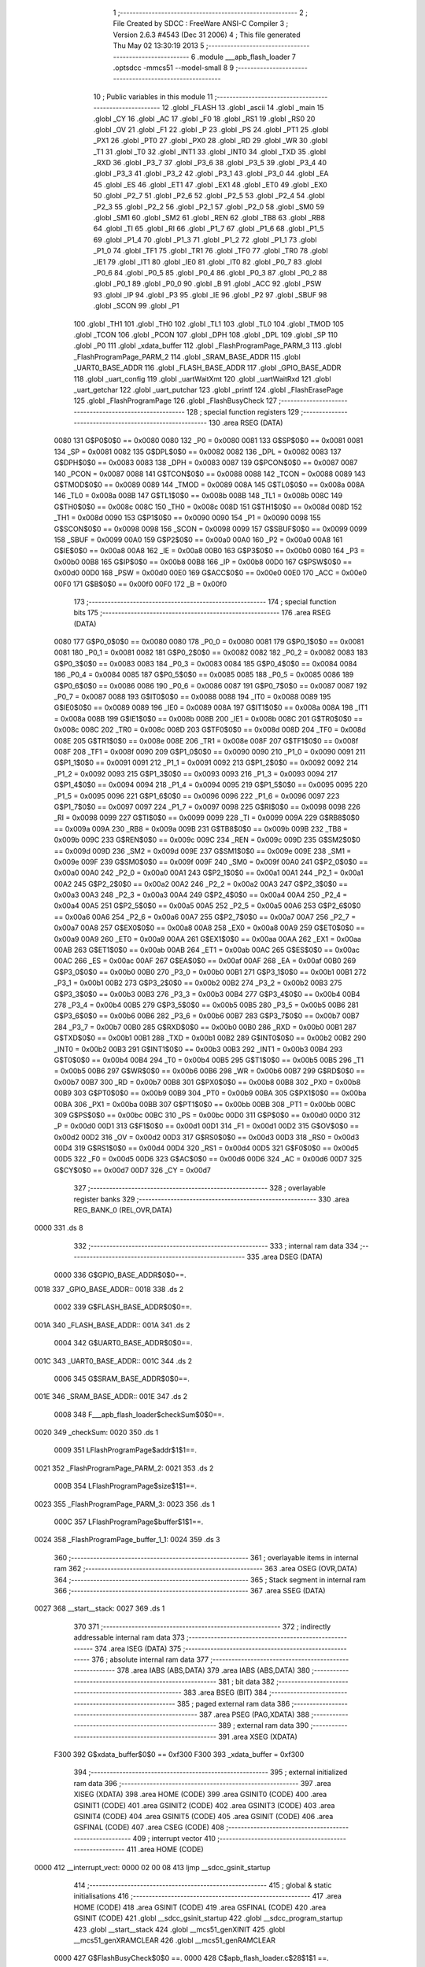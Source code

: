                               1 ;--------------------------------------------------------
                              2 ; File Created by SDCC : FreeWare ANSI-C Compiler
                              3 ; Version 2.6.3 #4543 (Dec 31 2006)
                              4 ; This file generated Thu May 02 13:30:19 2013
                              5 ;--------------------------------------------------------
                              6 	.module ___apb_flash_loader
                              7 	.optsdcc -mmcs51 --model-small
                              8 	
                              9 ;--------------------------------------------------------
                             10 ; Public variables in this module
                             11 ;--------------------------------------------------------
                             12 	.globl _FLASH
                             13 	.globl _ascii
                             14 	.globl _main
                             15 	.globl _CY
                             16 	.globl _AC
                             17 	.globl _F0
                             18 	.globl _RS1
                             19 	.globl _RS0
                             20 	.globl _OV
                             21 	.globl _F1
                             22 	.globl _P
                             23 	.globl _PS
                             24 	.globl _PT1
                             25 	.globl _PX1
                             26 	.globl _PT0
                             27 	.globl _PX0
                             28 	.globl _RD
                             29 	.globl _WR
                             30 	.globl _T1
                             31 	.globl _T0
                             32 	.globl _INT1
                             33 	.globl _INT0
                             34 	.globl _TXD
                             35 	.globl _RXD
                             36 	.globl _P3_7
                             37 	.globl _P3_6
                             38 	.globl _P3_5
                             39 	.globl _P3_4
                             40 	.globl _P3_3
                             41 	.globl _P3_2
                             42 	.globl _P3_1
                             43 	.globl _P3_0
                             44 	.globl _EA
                             45 	.globl _ES
                             46 	.globl _ET1
                             47 	.globl _EX1
                             48 	.globl _ET0
                             49 	.globl _EX0
                             50 	.globl _P2_7
                             51 	.globl _P2_6
                             52 	.globl _P2_5
                             53 	.globl _P2_4
                             54 	.globl _P2_3
                             55 	.globl _P2_2
                             56 	.globl _P2_1
                             57 	.globl _P2_0
                             58 	.globl _SM0
                             59 	.globl _SM1
                             60 	.globl _SM2
                             61 	.globl _REN
                             62 	.globl _TB8
                             63 	.globl _RB8
                             64 	.globl _TI
                             65 	.globl _RI
                             66 	.globl _P1_7
                             67 	.globl _P1_6
                             68 	.globl _P1_5
                             69 	.globl _P1_4
                             70 	.globl _P1_3
                             71 	.globl _P1_2
                             72 	.globl _P1_1
                             73 	.globl _P1_0
                             74 	.globl _TF1
                             75 	.globl _TR1
                             76 	.globl _TF0
                             77 	.globl _TR0
                             78 	.globl _IE1
                             79 	.globl _IT1
                             80 	.globl _IE0
                             81 	.globl _IT0
                             82 	.globl _P0_7
                             83 	.globl _P0_6
                             84 	.globl _P0_5
                             85 	.globl _P0_4
                             86 	.globl _P0_3
                             87 	.globl _P0_2
                             88 	.globl _P0_1
                             89 	.globl _P0_0
                             90 	.globl _B
                             91 	.globl _ACC
                             92 	.globl _PSW
                             93 	.globl _IP
                             94 	.globl _P3
                             95 	.globl _IE
                             96 	.globl _P2
                             97 	.globl _SBUF
                             98 	.globl _SCON
                             99 	.globl _P1
                            100 	.globl _TH1
                            101 	.globl _TH0
                            102 	.globl _TL1
                            103 	.globl _TL0
                            104 	.globl _TMOD
                            105 	.globl _TCON
                            106 	.globl _PCON
                            107 	.globl _DPH
                            108 	.globl _DPL
                            109 	.globl _SP
                            110 	.globl _P0
                            111 	.globl _xdata_buffer
                            112 	.globl _FlashProgramPage_PARM_3
                            113 	.globl _FlashProgramPage_PARM_2
                            114 	.globl _SRAM_BASE_ADDR
                            115 	.globl _UART0_BASE_ADDR
                            116 	.globl _FLASH_BASE_ADDR
                            117 	.globl _GPIO_BASE_ADDR
                            118 	.globl _uart_config
                            119 	.globl _uartWaitXmt
                            120 	.globl _uartWaitRxd
                            121 	.globl _uart_getchar
                            122 	.globl _uart_putchar
                            123 	.globl _printf
                            124 	.globl _FlashErasePage
                            125 	.globl _FlashProgramPage
                            126 	.globl _FlashBusyCheck
                            127 ;--------------------------------------------------------
                            128 ; special function registers
                            129 ;--------------------------------------------------------
                            130 	.area RSEG    (DATA)
                    0080    131 G$P0$0$0 == 0x0080
                    0080    132 _P0	=	0x0080
                    0081    133 G$SP$0$0 == 0x0081
                    0081    134 _SP	=	0x0081
                    0082    135 G$DPL$0$0 == 0x0082
                    0082    136 _DPL	=	0x0082
                    0083    137 G$DPH$0$0 == 0x0083
                    0083    138 _DPH	=	0x0083
                    0087    139 G$PCON$0$0 == 0x0087
                    0087    140 _PCON	=	0x0087
                    0088    141 G$TCON$0$0 == 0x0088
                    0088    142 _TCON	=	0x0088
                    0089    143 G$TMOD$0$0 == 0x0089
                    0089    144 _TMOD	=	0x0089
                    008A    145 G$TL0$0$0 == 0x008a
                    008A    146 _TL0	=	0x008a
                    008B    147 G$TL1$0$0 == 0x008b
                    008B    148 _TL1	=	0x008b
                    008C    149 G$TH0$0$0 == 0x008c
                    008C    150 _TH0	=	0x008c
                    008D    151 G$TH1$0$0 == 0x008d
                    008D    152 _TH1	=	0x008d
                    0090    153 G$P1$0$0 == 0x0090
                    0090    154 _P1	=	0x0090
                    0098    155 G$SCON$0$0 == 0x0098
                    0098    156 _SCON	=	0x0098
                    0099    157 G$SBUF$0$0 == 0x0099
                    0099    158 _SBUF	=	0x0099
                    00A0    159 G$P2$0$0 == 0x00a0
                    00A0    160 _P2	=	0x00a0
                    00A8    161 G$IE$0$0 == 0x00a8
                    00A8    162 _IE	=	0x00a8
                    00B0    163 G$P3$0$0 == 0x00b0
                    00B0    164 _P3	=	0x00b0
                    00B8    165 G$IP$0$0 == 0x00b8
                    00B8    166 _IP	=	0x00b8
                    00D0    167 G$PSW$0$0 == 0x00d0
                    00D0    168 _PSW	=	0x00d0
                    00E0    169 G$ACC$0$0 == 0x00e0
                    00E0    170 _ACC	=	0x00e0
                    00F0    171 G$B$0$0 == 0x00f0
                    00F0    172 _B	=	0x00f0
                            173 ;--------------------------------------------------------
                            174 ; special function bits
                            175 ;--------------------------------------------------------
                            176 	.area RSEG    (DATA)
                    0080    177 G$P0_0$0$0 == 0x0080
                    0080    178 _P0_0	=	0x0080
                    0081    179 G$P0_1$0$0 == 0x0081
                    0081    180 _P0_1	=	0x0081
                    0082    181 G$P0_2$0$0 == 0x0082
                    0082    182 _P0_2	=	0x0082
                    0083    183 G$P0_3$0$0 == 0x0083
                    0083    184 _P0_3	=	0x0083
                    0084    185 G$P0_4$0$0 == 0x0084
                    0084    186 _P0_4	=	0x0084
                    0085    187 G$P0_5$0$0 == 0x0085
                    0085    188 _P0_5	=	0x0085
                    0086    189 G$P0_6$0$0 == 0x0086
                    0086    190 _P0_6	=	0x0086
                    0087    191 G$P0_7$0$0 == 0x0087
                    0087    192 _P0_7	=	0x0087
                    0088    193 G$IT0$0$0 == 0x0088
                    0088    194 _IT0	=	0x0088
                    0089    195 G$IE0$0$0 == 0x0089
                    0089    196 _IE0	=	0x0089
                    008A    197 G$IT1$0$0 == 0x008a
                    008A    198 _IT1	=	0x008a
                    008B    199 G$IE1$0$0 == 0x008b
                    008B    200 _IE1	=	0x008b
                    008C    201 G$TR0$0$0 == 0x008c
                    008C    202 _TR0	=	0x008c
                    008D    203 G$TF0$0$0 == 0x008d
                    008D    204 _TF0	=	0x008d
                    008E    205 G$TR1$0$0 == 0x008e
                    008E    206 _TR1	=	0x008e
                    008F    207 G$TF1$0$0 == 0x008f
                    008F    208 _TF1	=	0x008f
                    0090    209 G$P1_0$0$0 == 0x0090
                    0090    210 _P1_0	=	0x0090
                    0091    211 G$P1_1$0$0 == 0x0091
                    0091    212 _P1_1	=	0x0091
                    0092    213 G$P1_2$0$0 == 0x0092
                    0092    214 _P1_2	=	0x0092
                    0093    215 G$P1_3$0$0 == 0x0093
                    0093    216 _P1_3	=	0x0093
                    0094    217 G$P1_4$0$0 == 0x0094
                    0094    218 _P1_4	=	0x0094
                    0095    219 G$P1_5$0$0 == 0x0095
                    0095    220 _P1_5	=	0x0095
                    0096    221 G$P1_6$0$0 == 0x0096
                    0096    222 _P1_6	=	0x0096
                    0097    223 G$P1_7$0$0 == 0x0097
                    0097    224 _P1_7	=	0x0097
                    0098    225 G$RI$0$0 == 0x0098
                    0098    226 _RI	=	0x0098
                    0099    227 G$TI$0$0 == 0x0099
                    0099    228 _TI	=	0x0099
                    009A    229 G$RB8$0$0 == 0x009a
                    009A    230 _RB8	=	0x009a
                    009B    231 G$TB8$0$0 == 0x009b
                    009B    232 _TB8	=	0x009b
                    009C    233 G$REN$0$0 == 0x009c
                    009C    234 _REN	=	0x009c
                    009D    235 G$SM2$0$0 == 0x009d
                    009D    236 _SM2	=	0x009d
                    009E    237 G$SM1$0$0 == 0x009e
                    009E    238 _SM1	=	0x009e
                    009F    239 G$SM0$0$0 == 0x009f
                    009F    240 _SM0	=	0x009f
                    00A0    241 G$P2_0$0$0 == 0x00a0
                    00A0    242 _P2_0	=	0x00a0
                    00A1    243 G$P2_1$0$0 == 0x00a1
                    00A1    244 _P2_1	=	0x00a1
                    00A2    245 G$P2_2$0$0 == 0x00a2
                    00A2    246 _P2_2	=	0x00a2
                    00A3    247 G$P2_3$0$0 == 0x00a3
                    00A3    248 _P2_3	=	0x00a3
                    00A4    249 G$P2_4$0$0 == 0x00a4
                    00A4    250 _P2_4	=	0x00a4
                    00A5    251 G$P2_5$0$0 == 0x00a5
                    00A5    252 _P2_5	=	0x00a5
                    00A6    253 G$P2_6$0$0 == 0x00a6
                    00A6    254 _P2_6	=	0x00a6
                    00A7    255 G$P2_7$0$0 == 0x00a7
                    00A7    256 _P2_7	=	0x00a7
                    00A8    257 G$EX0$0$0 == 0x00a8
                    00A8    258 _EX0	=	0x00a8
                    00A9    259 G$ET0$0$0 == 0x00a9
                    00A9    260 _ET0	=	0x00a9
                    00AA    261 G$EX1$0$0 == 0x00aa
                    00AA    262 _EX1	=	0x00aa
                    00AB    263 G$ET1$0$0 == 0x00ab
                    00AB    264 _ET1	=	0x00ab
                    00AC    265 G$ES$0$0 == 0x00ac
                    00AC    266 _ES	=	0x00ac
                    00AF    267 G$EA$0$0 == 0x00af
                    00AF    268 _EA	=	0x00af
                    00B0    269 G$P3_0$0$0 == 0x00b0
                    00B0    270 _P3_0	=	0x00b0
                    00B1    271 G$P3_1$0$0 == 0x00b1
                    00B1    272 _P3_1	=	0x00b1
                    00B2    273 G$P3_2$0$0 == 0x00b2
                    00B2    274 _P3_2	=	0x00b2
                    00B3    275 G$P3_3$0$0 == 0x00b3
                    00B3    276 _P3_3	=	0x00b3
                    00B4    277 G$P3_4$0$0 == 0x00b4
                    00B4    278 _P3_4	=	0x00b4
                    00B5    279 G$P3_5$0$0 == 0x00b5
                    00B5    280 _P3_5	=	0x00b5
                    00B6    281 G$P3_6$0$0 == 0x00b6
                    00B6    282 _P3_6	=	0x00b6
                    00B7    283 G$P3_7$0$0 == 0x00b7
                    00B7    284 _P3_7	=	0x00b7
                    00B0    285 G$RXD$0$0 == 0x00b0
                    00B0    286 _RXD	=	0x00b0
                    00B1    287 G$TXD$0$0 == 0x00b1
                    00B1    288 _TXD	=	0x00b1
                    00B2    289 G$INT0$0$0 == 0x00b2
                    00B2    290 _INT0	=	0x00b2
                    00B3    291 G$INT1$0$0 == 0x00b3
                    00B3    292 _INT1	=	0x00b3
                    00B4    293 G$T0$0$0 == 0x00b4
                    00B4    294 _T0	=	0x00b4
                    00B5    295 G$T1$0$0 == 0x00b5
                    00B5    296 _T1	=	0x00b5
                    00B6    297 G$WR$0$0 == 0x00b6
                    00B6    298 _WR	=	0x00b6
                    00B7    299 G$RD$0$0 == 0x00b7
                    00B7    300 _RD	=	0x00b7
                    00B8    301 G$PX0$0$0 == 0x00b8
                    00B8    302 _PX0	=	0x00b8
                    00B9    303 G$PT0$0$0 == 0x00b9
                    00B9    304 _PT0	=	0x00b9
                    00BA    305 G$PX1$0$0 == 0x00ba
                    00BA    306 _PX1	=	0x00ba
                    00BB    307 G$PT1$0$0 == 0x00bb
                    00BB    308 _PT1	=	0x00bb
                    00BC    309 G$PS$0$0 == 0x00bc
                    00BC    310 _PS	=	0x00bc
                    00D0    311 G$P$0$0 == 0x00d0
                    00D0    312 _P	=	0x00d0
                    00D1    313 G$F1$0$0 == 0x00d1
                    00D1    314 _F1	=	0x00d1
                    00D2    315 G$OV$0$0 == 0x00d2
                    00D2    316 _OV	=	0x00d2
                    00D3    317 G$RS0$0$0 == 0x00d3
                    00D3    318 _RS0	=	0x00d3
                    00D4    319 G$RS1$0$0 == 0x00d4
                    00D4    320 _RS1	=	0x00d4
                    00D5    321 G$F0$0$0 == 0x00d5
                    00D5    322 _F0	=	0x00d5
                    00D6    323 G$AC$0$0 == 0x00d6
                    00D6    324 _AC	=	0x00d6
                    00D7    325 G$CY$0$0 == 0x00d7
                    00D7    326 _CY	=	0x00d7
                            327 ;--------------------------------------------------------
                            328 ; overlayable register banks
                            329 ;--------------------------------------------------------
                            330 	.area REG_BANK_0	(REL,OVR,DATA)
   0000                     331 	.ds 8
                            332 ;--------------------------------------------------------
                            333 ; internal ram data
                            334 ;--------------------------------------------------------
                            335 	.area DSEG    (DATA)
                    0000    336 G$GPIO_BASE_ADDR$0$0==.
   0018                     337 _GPIO_BASE_ADDR::
   0018                     338 	.ds 2
                    0002    339 G$FLASH_BASE_ADDR$0$0==.
   001A                     340 _FLASH_BASE_ADDR::
   001A                     341 	.ds 2
                    0004    342 G$UART0_BASE_ADDR$0$0==.
   001C                     343 _UART0_BASE_ADDR::
   001C                     344 	.ds 2
                    0006    345 G$SRAM_BASE_ADDR$0$0==.
   001E                     346 _SRAM_BASE_ADDR::
   001E                     347 	.ds 2
                    0008    348 F___apb_flash_loader$checkSum$0$0==.
   0020                     349 _checkSum:
   0020                     350 	.ds 1
                    0009    351 LFlashProgramPage$addr$1$1==.
   0021                     352 _FlashProgramPage_PARM_2:
   0021                     353 	.ds 2
                    000B    354 LFlashProgramPage$size$1$1==.
   0023                     355 _FlashProgramPage_PARM_3:
   0023                     356 	.ds 1
                    000C    357 LFlashProgramPage$buffer$1$1==.
   0024                     358 _FlashProgramPage_buffer_1_1:
   0024                     359 	.ds 3
                            360 ;--------------------------------------------------------
                            361 ; overlayable items in internal ram 
                            362 ;--------------------------------------------------------
                            363 	.area OSEG    (OVR,DATA)
                            364 ;--------------------------------------------------------
                            365 ; Stack segment in internal ram 
                            366 ;--------------------------------------------------------
                            367 	.area	SSEG	(DATA)
   0027                     368 __start__stack:
   0027                     369 	.ds	1
                            370 
                            371 ;--------------------------------------------------------
                            372 ; indirectly addressable internal ram data
                            373 ;--------------------------------------------------------
                            374 	.area ISEG    (DATA)
                            375 ;--------------------------------------------------------
                            376 ; absolute internal ram data
                            377 ;--------------------------------------------------------
                            378 	.area IABS    (ABS,DATA)
                            379 	.area IABS    (ABS,DATA)
                            380 ;--------------------------------------------------------
                            381 ; bit data
                            382 ;--------------------------------------------------------
                            383 	.area BSEG    (BIT)
                            384 ;--------------------------------------------------------
                            385 ; paged external ram data
                            386 ;--------------------------------------------------------
                            387 	.area PSEG    (PAG,XDATA)
                            388 ;--------------------------------------------------------
                            389 ; external ram data
                            390 ;--------------------------------------------------------
                            391 	.area XSEG    (XDATA)
                    F300    392 G$xdata_buffer$0$0 == 0xf300
                    F300    393 _xdata_buffer	=	0xf300
                            394 ;--------------------------------------------------------
                            395 ; external initialized ram data
                            396 ;--------------------------------------------------------
                            397 	.area XISEG   (XDATA)
                            398 	.area HOME    (CODE)
                            399 	.area GSINIT0 (CODE)
                            400 	.area GSINIT1 (CODE)
                            401 	.area GSINIT2 (CODE)
                            402 	.area GSINIT3 (CODE)
                            403 	.area GSINIT4 (CODE)
                            404 	.area GSINIT5 (CODE)
                            405 	.area GSINIT  (CODE)
                            406 	.area GSFINAL (CODE)
                            407 	.area CSEG    (CODE)
                            408 ;--------------------------------------------------------
                            409 ; interrupt vector 
                            410 ;--------------------------------------------------------
                            411 	.area HOME    (CODE)
   0000                     412 __interrupt_vect:
   0000 02 00 08            413 	ljmp	__sdcc_gsinit_startup
                            414 ;--------------------------------------------------------
                            415 ; global & static initialisations
                            416 ;--------------------------------------------------------
                            417 	.area HOME    (CODE)
                            418 	.area GSINIT  (CODE)
                            419 	.area GSFINAL (CODE)
                            420 	.area GSINIT  (CODE)
                            421 	.globl __sdcc_gsinit_startup
                            422 	.globl __sdcc_program_startup
                            423 	.globl __start__stack
                            424 	.globl __mcs51_genXINIT
                            425 	.globl __mcs51_genXRAMCLEAR
                            426 	.globl __mcs51_genRAMCLEAR
                    0000    427 	G$FlashBusyCheck$0$0 ==.
                    0000    428 	C$apb_flash_loader.c$28$1$1 ==.
                            429 ;	../apb_flash_loader.c:28: volatile uint8_t xdata * GPIO_BASE_ADDR   = (uint8_t xdata *)GPIO_BASE;
                            430 ;	genAssign
   005F 75 18 00            431 	mov	_GPIO_BASE_ADDR,#0x00
   0062 75 19 F1            432 	mov	(_GPIO_BASE_ADDR + 1),#0xF1
                    0006    433 	G$FlashBusyCheck$0$0 ==.
                    0006    434 	C$apb_flash_loader.c$29$1$1 ==.
                            435 ;	../apb_flash_loader.c:29: volatile uint8_t xdata * FLASH_BASE_ADDR  = (uint8_t xdata *)FLASH_BASE;
                            436 ;	genAssign
   0065 75 1A 00            437 	mov	_FLASH_BASE_ADDR,#0x00
   0068 75 1B F4            438 	mov	(_FLASH_BASE_ADDR + 1),#0xF4
                    000C    439 	G$FlashBusyCheck$0$0 ==.
                    000C    440 	C$apb_flash_loader.c$30$1$1 ==.
                            441 ;	../apb_flash_loader.c:30: volatile uint8_t xdata * UART0_BASE_ADDR  = (uint8_t xdata *)UART_BASE;
                            442 ;	genAssign
   006B 75 1C 00            443 	mov	_UART0_BASE_ADDR,#0x00
   006E 75 1D F0            444 	mov	(_UART0_BASE_ADDR + 1),#0xF0
                    0012    445 	G$FlashBusyCheck$0$0 ==.
                    0012    446 	C$apb_flash_loader.c$31$1$1 ==.
                            447 ;	../apb_flash_loader.c:31: volatile uint8_t xdata * SRAM_BASE_ADDR   = (uint8_t xdata *)SRAM_BASE;
                            448 ;	genAssign
   0071 75 1E 00            449 	mov	_SRAM_BASE_ADDR,#0x00
   0074 75 1F F3            450 	mov	(_SRAM_BASE_ADDR + 1),#0xF3
                            451 	.area GSFINAL (CODE)
   0077 02 00 03            452 	ljmp	__sdcc_program_startup
                            453 ;--------------------------------------------------------
                            454 ; Home
                            455 ;--------------------------------------------------------
                            456 	.area HOME    (CODE)
                            457 	.area HOME    (CODE)
   0003                     458 __sdcc_program_startup:
   0003 12 00 7A            459 	lcall	_main
                            460 ;	return from main will lock up
   0006 80 FE               461 	sjmp .
                            462 ;--------------------------------------------------------
                            463 ; code
                            464 ;--------------------------------------------------------
                            465 	.area CSEG    (CODE)
                            466 ;------------------------------------------------------------
                            467 ;Allocation info for local variables in function 'main'
                            468 ;------------------------------------------------------------
                            469 ;size                      Allocated to registers r5 
                            470 ;i                         Allocated to registers r6 
                            471 ;k                         Allocated to registers r4 
                            472 ;addr                      Allocated to registers r2 r3 
                            473 ;------------------------------------------------------------
                    0000    474 	G$main$0$0 ==.
                    0000    475 	C$apb_flash_loader.c$124$0$0 ==.
                            476 ;	../apb_flash_loader.c:124: void main ( void )  {
                            477 ;	-----------------------------------------
                            478 ;	 function main
                            479 ;	-----------------------------------------
   007A                     480 _main:
                    0002    481 	ar2 = 0x02
                    0003    482 	ar3 = 0x03
                    0004    483 	ar4 = 0x04
                    0005    484 	ar5 = 0x05
                    0006    485 	ar6 = 0x06
                    0007    486 	ar7 = 0x07
                    0000    487 	ar0 = 0x00
                    0001    488 	ar1 = 0x01
                    0000    489 	C$apb_flash_loader.c$133$1$1 ==.
                            490 ;	../apb_flash_loader.c:133: addr = 0x0000;
                            491 ;	genAssign
   007A 7A 00               492 	mov	r2,#0x00
   007C 7B 00               493 	mov	r3,#0x00
                    0004    494 	C$apb_flash_loader.c$137$1$1 ==.
                            495 ;	../apb_flash_loader.c:137: uart_config(BR_9600_6MHZ);
                            496 ;	genCall
   007E 75 82 26            497 	mov	dpl,#0x26
   0081 C0 02               498 	push	ar2
   0083 C0 03               499 	push	ar3
   0085 12 01 CC            500 	lcall	_uart_config
   0088 D0 03               501 	pop	ar3
   008A D0 02               502 	pop	ar2
                    0012    503 	C$apb_flash_loader.c$139$1$1 ==.
                            504 ;	../apb_flash_loader.c:139: printf("\r 8051s UART Test Program \n\r")	;
                            505 ;	genCall
   008C 75 82 E2            506 	mov	dpl,#__str_0
   008F 75 83 03            507 	mov	dph,#(__str_0 >> 8)
   0092 75 F0 80            508 	mov	b,#0x80
   0095 C0 02               509 	push	ar2
   0097 C0 03               510 	push	ar3
   0099 12 02 3E            511 	lcall	_printf
   009C D0 03               512 	pop	ar3
   009E D0 02               513 	pop	ar2
                    0026    514 	C$apb_flash_loader.c$143$1$1 ==.
                            515 ;	../apb_flash_loader.c:143: for ( k=0 ; k < 32; k++) {
                            516 ;	genAssign
   00A0 7C 20               517 	mov	r4,#0x20
   00A2                     518 00109$:
                    0028    519 	C$apb_flash_loader.c$144$2$2 ==.
                            520 ;	../apb_flash_loader.c:144: FlashErasePage(addr);
                            521 ;	genCall
   00A2 8A 82               522 	mov	dpl,r2
   00A4 8B 83               523 	mov	dph,r3
   00A6 C0 02               524 	push	ar2
   00A8 C0 03               525 	push	ar3
   00AA C0 04               526 	push	ar4
   00AC 12 02 7D            527 	lcall	_FlashErasePage
   00AF D0 04               528 	pop	ar4
   00B1 D0 03               529 	pop	ar3
   00B3 D0 02               530 	pop	ar2
                    003B    531 	C$apb_flash_loader.c$145$2$2 ==.
                            532 ;	../apb_flash_loader.c:145: addr = addr + 128;
                            533 ;	genPlus
                            534 ;	genPlusIncr
   00B5 74 80               535 	mov	a,#0x80
   00B7 25 02               536 	add	a,ar2
   00B9 FA                  537 	mov	r2,a
   00BA 74 00               538 	mov	a,#0x00
   00BC 35 03               539 	addc	a,ar3
   00BE FB                  540 	mov	r3,a
                            541 ;	genMinus
                            542 ;	genMinusDec
   00BF 1C                  543 	dec	r4
                    0046    544 	C$apb_flash_loader.c$143$2$2 ==.
                            545 ;	../apb_flash_loader.c:143: for ( k=0 ; k < 32; k++) {
                            546 ;	genIfx
   00C0 EC                  547 	mov	a,r4
                            548 ;	genIfxJump
   00C1 60 03               549 	jz	00126$
   00C3 02 00 A2            550 	ljmp	00109$
   00C6                     551 00126$:
                    004C    552 	C$apb_flash_loader.c$148$1$1 ==.
                            553 ;	../apb_flash_loader.c:148: addr = 0x0000;
                            554 ;	genAssign
   00C6 7A 00               555 	mov	r2,#0x00
   00C8 7B 00               556 	mov	r3,#0x00
                    0050    557 	C$apb_flash_loader.c$149$1$1 ==.
                            558 ;	../apb_flash_loader.c:149: size = 0;
                            559 ;	genAssign
   00CA 7D 00               560 	mov	r5,#0x00
                    0052    561 	C$apb_flash_loader.c$155$2$3 ==.
                            562 ;	../apb_flash_loader.c:155: for ( i =0; i< 10; i++) {
                            563 ;	genAssign
   00CC 7E 00               564 	mov	r6,#0x00
   00CE                     565 00110$:
                            566 ;	genCmpLt
                            567 ;	genCmp
   00CE BE 0A 00            568 	cjne	r6,#0x0A,00127$
   00D1                     569 00127$:
                            570 ;	genIfxJump
   00D1 40 03               571 	jc	00128$
   00D3 02 01 28            572 	ljmp	00113$
   00D6                     573 00128$:
                    005C    574 	C$apb_flash_loader.c$156$3$4 ==.
                            575 ;	../apb_flash_loader.c:156: k = uart_getchar();
                            576 ;	genCall
   00D6 C0 02               577 	push	ar2
   00D8 C0 03               578 	push	ar3
   00DA C0 05               579 	push	ar5
   00DC C0 06               580 	push	ar6
   00DE 12 02 1A            581 	lcall	_uart_getchar
   00E1 AC 82               582 	mov	r4,dpl
   00E3 D0 06               583 	pop	ar6
   00E5 D0 05               584 	pop	ar5
   00E7 D0 03               585 	pop	ar3
   00E9 D0 02               586 	pop	ar2
                    0071    587 	C$apb_flash_loader.c$157$3$4 ==.
                            588 ;	../apb_flash_loader.c:157: xdata_buffer[i] = k;
                            589 ;	genPlus
                            590 ;     genPlus aligned array
   00EB 8E 82               591 	mov	dpl,r6
   00ED 75 83 F3            592 	mov	dph,#(_xdata_buffer >> 8)
                            593 ;	genPointerSet
                            594 ;     genFarPointerSet
   00F0 EC                  595 	mov	a,r4
   00F1 F0                  596 	movx	@dptr,a
                    0078    597 	C$apb_flash_loader.c$158$3$4 ==.
                            598 ;	../apb_flash_loader.c:158: uart_putchar(k);
                            599 ;	genCall
   00F2 8C 82               600 	mov	dpl,r4
   00F4 C0 02               601 	push	ar2
   00F6 C0 03               602 	push	ar3
   00F8 C0 05               603 	push	ar5
   00FA C0 06               604 	push	ar6
   00FC 12 02 2C            605 	lcall	_uart_putchar
   00FF D0 06               606 	pop	ar6
   0101 D0 05               607 	pop	ar5
   0103 D0 03               608 	pop	ar3
   0105 D0 02               609 	pop	ar2
                    008D    610 	C$apb_flash_loader.c$159$3$4 ==.
                            611 ;	../apb_flash_loader.c:159: printf("\n\r");
                            612 ;	genCall
   0107 75 82 FF            613 	mov	dpl,#__str_1
   010A 75 83 03            614 	mov	dph,#(__str_1 >> 8)
   010D 75 F0 80            615 	mov	b,#0x80
   0110 C0 02               616 	push	ar2
   0112 C0 03               617 	push	ar3
   0114 C0 05               618 	push	ar5
   0116 C0 06               619 	push	ar6
   0118 12 02 3E            620 	lcall	_printf
   011B D0 06               621 	pop	ar6
   011D D0 05               622 	pop	ar5
   011F D0 03               623 	pop	ar3
   0121 D0 02               624 	pop	ar2
                    00A9    625 	C$apb_flash_loader.c$160$3$4 ==.
                            626 ;	../apb_flash_loader.c:160: size++;
                            627 ;	genPlus
                            628 ;	genPlusIncr
   0123 0D                  629 	inc	r5
                    00AA    630 	C$apb_flash_loader.c$155$2$3 ==.
                            631 ;	../apb_flash_loader.c:155: for ( i =0; i< 10; i++) {
                            632 ;	genPlus
                            633 ;	genPlusIncr
   0124 0E                  634 	inc	r6
   0125 02 00 CE            635 	ljmp	00110$
   0128                     636 00113$:
                    00AE    637 	C$apb_flash_loader.c$164$2$3 ==.
                            638 ;	../apb_flash_loader.c:164: printf("Captured 128 data in RAM ");
                            639 ;	genCall
   0128 75 82 02            640 	mov	dpl,#__str_2
   012B 75 83 04            641 	mov	dph,#(__str_2 >> 8)
   012E 75 F0 80            642 	mov	b,#0x80
   0131 C0 02               643 	push	ar2
   0133 C0 03               644 	push	ar3
   0135 C0 05               645 	push	ar5
   0137 12 02 3E            646 	lcall	_printf
   013A D0 05               647 	pop	ar5
   013C D0 03               648 	pop	ar3
   013E D0 02               649 	pop	ar2
                    00C6    650 	C$apb_flash_loader.c$165$2$3 ==.
                            651 ;	../apb_flash_loader.c:165: k = uart_getchar();
                            652 ;	genCall
   0140 C0 02               653 	push	ar2
   0142 C0 03               654 	push	ar3
   0144 C0 05               655 	push	ar5
   0146 12 02 1A            656 	lcall	_uart_getchar
   0149 D0 05               657 	pop	ar5
   014B D0 03               658 	pop	ar3
   014D D0 02               659 	pop	ar2
                    00D5    660 	C$apb_flash_loader.c$169$2$3 ==.
                            661 ;	../apb_flash_loader.c:169: for ( k=0 ; k < 10 ; k++) {
                            662 ;	genAssign
   014F 7C 0A               663 	mov	r4,#0x0A
   0151                     664 00116$:
                    00D7    665 	C$apb_flash_loader.c$170$3$5 ==.
                            666 ;	../apb_flash_loader.c:170: FlashProgramPage (xdata_buffer,addr,size);
                            667 ;	genAssign
   0151 8A 21               668 	mov	_FlashProgramPage_PARM_2,r2
   0153 8B 22               669 	mov	(_FlashProgramPage_PARM_2 + 1),r3
                            670 ;	genAssign
   0155 8D 23               671 	mov	_FlashProgramPage_PARM_3,r5
                            672 ;	genCall
   0157 75 82 00            673 	mov	dpl,#_xdata_buffer
   015A 75 83 F3            674 	mov	dph,#(_xdata_buffer >> 8)
   015D 75 F0 00            675 	mov	b,#0x00
   0160 C0 02               676 	push	ar2
   0162 C0 03               677 	push	ar3
   0164 C0 04               678 	push	ar4
   0166 C0 05               679 	push	ar5
   0168 12 02 D3            680 	lcall	_FlashProgramPage
   016B D0 05               681 	pop	ar5
   016D D0 04               682 	pop	ar4
   016F D0 03               683 	pop	ar3
   0171 D0 02               684 	pop	ar2
                    00F9    685 	C$apb_flash_loader.c$171$3$5 ==.
                            686 ;	../apb_flash_loader.c:171: printf(" Page Programmed ");
                            687 ;	genCall
   0173 75 82 1C            688 	mov	dpl,#__str_3
   0176 75 83 04            689 	mov	dph,#(__str_3 >> 8)
   0179 75 F0 80            690 	mov	b,#0x80
   017C C0 02               691 	push	ar2
   017E C0 03               692 	push	ar3
   0180 C0 04               693 	push	ar4
   0182 C0 05               694 	push	ar5
   0184 12 02 3E            695 	lcall	_printf
   0187 D0 05               696 	pop	ar5
   0189 D0 04               697 	pop	ar4
   018B D0 03               698 	pop	ar3
   018D D0 02               699 	pop	ar2
                    0115    700 	C$apb_flash_loader.c$172$3$5 ==.
                            701 ;	../apb_flash_loader.c:172: printf("\r \n");
                            702 ;	genCall
   018F 75 82 2E            703 	mov	dpl,#__str_4
   0192 75 83 04            704 	mov	dph,#(__str_4 >> 8)
   0195 75 F0 80            705 	mov	b,#0x80
   0198 C0 02               706 	push	ar2
   019A C0 03               707 	push	ar3
   019C C0 04               708 	push	ar4
   019E C0 05               709 	push	ar5
   01A0 12 02 3E            710 	lcall	_printf
   01A3 D0 05               711 	pop	ar5
   01A5 D0 04               712 	pop	ar4
   01A7 D0 03               713 	pop	ar3
   01A9 D0 02               714 	pop	ar2
                    0131    715 	C$apb_flash_loader.c$173$3$5 ==.
                            716 ;	../apb_flash_loader.c:173: addr = addr + 128;
                            717 ;	genPlus
                            718 ;	genPlusIncr
   01AB 74 80               719 	mov	a,#0x80
   01AD 25 02               720 	add	a,ar2
   01AF FA                  721 	mov	r2,a
   01B0 74 00               722 	mov	a,#0x00
   01B2 35 03               723 	addc	a,ar3
   01B4 FB                  724 	mov	r3,a
                            725 ;	genDjnz
   01B5 DC 02               726 	djnz	r4,00129$
   01B7 80 03               727 	sjmp	00130$
   01B9                     728 00129$:
   01B9 02 01 51            729 	ljmp	00116$
   01BC                     730 00130$:
                    0142    731 	C$apb_flash_loader.c$169$3$5 ==.
                            732 ;	../apb_flash_loader.c:169: for ( k=0 ; k < 10 ; k++) {
                    0142    733 	C$apb_flash_loader.c$176$2$3 ==.
                            734 ;	../apb_flash_loader.c:176: printf(" Completed ");
                            735 ;	genCall
   01BC 75 82 32            736 	mov	dpl,#__str_5
   01BF 75 83 04            737 	mov	dph,#(__str_5 >> 8)
   01C2 75 F0 80            738 	mov	b,#0x80
   01C5 12 02 3E            739 	lcall	_printf
                    014E    740 	C$apb_flash_loader.c$180$2$3 ==.
                            741 ;	../apb_flash_loader.c:180: while(1)
   01C8                     742 00102$:
   01C8 02 01 C8            743 	ljmp	00102$
   01CB                     744 00117$:
                    0151    745 	C$apb_flash_loader.c$186$1$1 ==.
                    0151    746 	XG$main$0$0 ==.
   01CB 22                  747 	ret
                            748 ;------------------------------------------------------------
                            749 ;Allocation info for local variables in function 'uart_config'
                            750 ;------------------------------------------------------------
                            751 ;baudRate                  Allocated to registers r2 
                            752 ;------------------------------------------------------------
                    0152    753 	G$uart_config$0$0 ==.
                    0152    754 	C$apb_flash_loader.c$188$1$1 ==.
                            755 ;	../apb_flash_loader.c:188: void uart_config( unsigned char baudRate)
                            756 ;	-----------------------------------------
                            757 ;	 function uart_config
                            758 ;	-----------------------------------------
   01CC                     759 _uart_config:
                            760 ;	genReceive
   01CC AA 82               761 	mov	r2,dpl
                    0154    762 	C$apb_flash_loader.c$190$1$1 ==.
                            763 ;	../apb_flash_loader.c:190: *(UART0_BASE_ADDR+UART_CONTROL1_OFFSET) =  baudRate;
                            764 ;	genPlus
                            765 ;	genPlusIncr
   01CE 85 1C 82            766 	mov	dpl,_UART0_BASE_ADDR
   01D1 85 1D 83            767 	mov	dph,(_UART0_BASE_ADDR + 1)
   01D4 A3                  768 	inc	dptr
   01D5 A3                  769 	inc	dptr
   01D6 A3                  770 	inc	dptr
   01D7 A3                  771 	inc	dptr
   01D8 A3                  772 	inc	dptr
   01D9 A3                  773 	inc	dptr
   01DA A3                  774 	inc	dptr
   01DB A3                  775 	inc	dptr
                            776 ;	genPointerSet
                            777 ;     genFarPointerSet
   01DC EA                  778 	mov	a,r2
   01DD F0                  779 	movx	@dptr,a
                    0164    780 	C$apb_flash_loader.c$191$1$1 ==.
                            781 ;	../apb_flash_loader.c:191: *(UART0_BASE_ADDR+UART_CONTROL2_OFFSET) = ( UART_CONTROL2_8BITS | UART_CONTROL2_NOPARITY);
                            782 ;	genPlus
                            783 ;	genPlusIncr
   01DE 74 0C               784 	mov	a,#0x0C
   01E0 25 1C               785 	add	a,_UART0_BASE_ADDR
   01E2 F5 82               786 	mov	dpl,a
   01E4 74 00               787 	mov	a,#0x00
   01E6 35 1D               788 	addc	a,(_UART0_BASE_ADDR + 1)
   01E8 F5 83               789 	mov	dph,a
                            790 ;	genPointerSet
                            791 ;     genFarPointerSet
   01EA 74 01               792 	mov	a,#0x01
   01EC F0                  793 	movx	@dptr,a
   01ED                     794 00101$:
                    0173    795 	C$apb_flash_loader.c$192$1$1 ==.
                    0173    796 	XG$uart_config$0$0 ==.
   01ED 22                  797 	ret
                            798 ;------------------------------------------------------------
                            799 ;Allocation info for local variables in function 'uartWaitXmt'
                            800 ;------------------------------------------------------------
                            801 ;status                    Allocated to registers r2 
                            802 ;------------------------------------------------------------
                    0174    803 	G$uartWaitXmt$0$0 ==.
                    0174    804 	C$apb_flash_loader.c$196$1$1 ==.
                            805 ;	../apb_flash_loader.c:196: void uartWaitXmt (void ){
                            806 ;	-----------------------------------------
                            807 ;	 function uartWaitXmt
                            808 ;	-----------------------------------------
   01EE                     809 _uartWaitXmt:
                    0174    810 	C$apb_flash_loader.c$199$1$1 ==.
                            811 ;	../apb_flash_loader.c:199: do
   01EE                     812 00101$:
                    0174    813 	C$apb_flash_loader.c$200$2$2 ==.
                            814 ;	../apb_flash_loader.c:200: {   status = *(UART0_BASE_ADDR+UART_STATUS_OFFSET);
                            815 ;	genPlus
                            816 ;	genPlusIncr
   01EE 74 10               817 	mov	a,#0x10
   01F0 25 1C               818 	add	a,_UART0_BASE_ADDR
   01F2 F5 82               819 	mov	dpl,a
   01F4 74 00               820 	mov	a,#0x00
   01F6 35 1D               821 	addc	a,(_UART0_BASE_ADDR + 1)
   01F8 F5 83               822 	mov	dph,a
                            823 ;	genPointerGet
                            824 ;	genFarPointerGet
   01FA E0                  825 	movx	a,@dptr
   01FB FA                  826 	mov	r2,a
                    0182    827 	C$apb_flash_loader.c$201$1$1 ==.
                            828 ;	../apb_flash_loader.c:201: } while (!(status & UART_STATUS_TXREADY_MASK));
                            829 ;	genAnd
   01FC EA                  830 	mov	a,r2
                            831 ;	genIfxJump
   01FD 20 E0 03            832 	jb	acc.0,00107$
   0200 02 01 EE            833 	ljmp	00101$
   0203                     834 00107$:
   0203                     835 00104$:
                    0189    836 	C$apb_flash_loader.c$202$1$1 ==.
                    0189    837 	XG$uartWaitXmt$0$0 ==.
   0203 22                  838 	ret
                            839 ;------------------------------------------------------------
                            840 ;Allocation info for local variables in function 'uartWaitRxd'
                            841 ;------------------------------------------------------------
                            842 ;status                    Allocated to registers r2 
                            843 ;------------------------------------------------------------
                    018A    844 	G$uartWaitRxd$0$0 ==.
                    018A    845 	C$apb_flash_loader.c$205$1$1 ==.
                            846 ;	../apb_flash_loader.c:205: void uartWaitRxd (void ){
                            847 ;	-----------------------------------------
                            848 ;	 function uartWaitRxd
                            849 ;	-----------------------------------------
   0204                     850 _uartWaitRxd:
                    018A    851 	C$apb_flash_loader.c$208$1$1 ==.
                            852 ;	../apb_flash_loader.c:208: do
   0204                     853 00101$:
                    018A    854 	C$apb_flash_loader.c$209$2$2 ==.
                            855 ;	../apb_flash_loader.c:209: {   status = *(UART0_BASE_ADDR+UART_STATUS_OFFSET);
                            856 ;	genPlus
                            857 ;	genPlusIncr
   0204 74 10               858 	mov	a,#0x10
   0206 25 1C               859 	add	a,_UART0_BASE_ADDR
   0208 F5 82               860 	mov	dpl,a
   020A 74 00               861 	mov	a,#0x00
   020C 35 1D               862 	addc	a,(_UART0_BASE_ADDR + 1)
   020E F5 83               863 	mov	dph,a
                            864 ;	genPointerGet
                            865 ;	genFarPointerGet
   0210 E0                  866 	movx	a,@dptr
   0211 FA                  867 	mov	r2,a
                    0198    868 	C$apb_flash_loader.c$210$1$1 ==.
                            869 ;	../apb_flash_loader.c:210: } while (!(status & UART_STATUS_RXREADY_MASK));
                            870 ;	genAnd
   0212 EA                  871 	mov	a,r2
                            872 ;	genIfxJump
   0213 20 E1 03            873 	jb	acc.1,00107$
   0216 02 02 04            874 	ljmp	00101$
   0219                     875 00107$:
   0219                     876 00104$:
                    019F    877 	C$apb_flash_loader.c$211$1$1 ==.
                    019F    878 	XG$uartWaitRxd$0$0 ==.
   0219 22                  879 	ret
                            880 ;------------------------------------------------------------
                            881 ;Allocation info for local variables in function 'uart_getchar'
                            882 ;------------------------------------------------------------
                            883 ;uartRxData                Allocated to registers r2 
                            884 ;------------------------------------------------------------
                    01A0    885 	G$uart_getchar$0$0 ==.
                    01A0    886 	C$apb_flash_loader.c$218$1$1 ==.
                            887 ;	../apb_flash_loader.c:218: unsigned char uart_getchar(void)
                            888 ;	-----------------------------------------
                            889 ;	 function uart_getchar
                            890 ;	-----------------------------------------
   021A                     891 _uart_getchar:
                    01A0    892 	C$apb_flash_loader.c$222$1$1 ==.
                            893 ;	../apb_flash_loader.c:222: uartWaitRxd ();
                            894 ;	genCall
   021A 12 02 04            895 	lcall	_uartWaitRxd
                    01A3    896 	C$apb_flash_loader.c$223$1$1 ==.
                            897 ;	../apb_flash_loader.c:223: uartRxData = *(UART0_BASE_ADDR+UART_RXDATA_OFFSET);
                            898 ;	genPlus
                            899 ;	genPlusIncr
   021D 85 1C 82            900 	mov	dpl,_UART0_BASE_ADDR
   0220 85 1D 83            901 	mov	dph,(_UART0_BASE_ADDR + 1)
   0223 A3                  902 	inc	dptr
   0224 A3                  903 	inc	dptr
   0225 A3                  904 	inc	dptr
   0226 A3                  905 	inc	dptr
                            906 ;	genPointerGet
                            907 ;	genFarPointerGet
   0227 E0                  908 	movx	a,@dptr
   0228 FA                  909 	mov	r2,a
                    01AF    910 	C$apb_flash_loader.c$224$1$1 ==.
                            911 ;	../apb_flash_loader.c:224: return (uartRxData & 0xFF);
                            912 ;	genRet
   0229 8A 82               913 	mov	dpl,r2
   022B                     914 00101$:
                    01B1    915 	C$apb_flash_loader.c$225$1$1 ==.
                    01B1    916 	XG$uart_getchar$0$0 ==.
   022B 22                  917 	ret
                            918 ;------------------------------------------------------------
                            919 ;Allocation info for local variables in function 'uart_putchar'
                            920 ;------------------------------------------------------------
                            921 ;c                         Allocated to registers r2 
                            922 ;------------------------------------------------------------
                    01B2    923 	G$uart_putchar$0$0 ==.
                    01B2    924 	C$apb_flash_loader.c$229$1$1 ==.
                            925 ;	../apb_flash_loader.c:229: void uart_putchar(unsigned char c)
                            926 ;	-----------------------------------------
                            927 ;	 function uart_putchar
                            928 ;	-----------------------------------------
   022C                     929 _uart_putchar:
                            930 ;	genReceive
   022C AA 82               931 	mov	r2,dpl
                    01B4    932 	C$apb_flash_loader.c$231$1$1 ==.
                            933 ;	../apb_flash_loader.c:231: uartWaitXmt();
                            934 ;	genCall
   022E C0 02               935 	push	ar2
   0230 12 01 EE            936 	lcall	_uartWaitXmt
   0233 D0 02               937 	pop	ar2
                    01BB    938 	C$apb_flash_loader.c$232$1$1 ==.
                            939 ;	../apb_flash_loader.c:232: *(UART0_BASE_ADDR+UART_TXDATA_OFFSET) = c;
                            940 ;	genAssign
   0235 85 1C 82            941 	mov	dpl,_UART0_BASE_ADDR
   0238 85 1D 83            942 	mov	dph,(_UART0_BASE_ADDR + 1)
                            943 ;	genPointerSet
                            944 ;     genFarPointerSet
   023B EA                  945 	mov	a,r2
   023C F0                  946 	movx	@dptr,a
   023D                     947 00101$:
                    01C3    948 	C$apb_flash_loader.c$235$1$1 ==.
                    01C3    949 	XG$uart_putchar$0$0 ==.
   023D 22                  950 	ret
                            951 ;------------------------------------------------------------
                            952 ;Allocation info for local variables in function 'printf'
                            953 ;------------------------------------------------------------
                            954 ;str                       Allocated to registers r2 r3 r4 
                            955 ;c                         Allocated to registers r5 
                            956 ;------------------------------------------------------------
                    01C4    957 	G$printf$0$0 ==.
                    01C4    958 	C$apb_flash_loader.c$237$1$1 ==.
                            959 ;	../apb_flash_loader.c:237: void printf ( unsigned char * str ) {
                            960 ;	-----------------------------------------
                            961 ;	 function printf
                            962 ;	-----------------------------------------
   023E                     963 _printf:
                            964 ;	genReceive
   023E AA 82               965 	mov	r2,dpl
   0240 AB 83               966 	mov	r3,dph
   0242 AC F0               967 	mov	r4,b
                    01CA    968 	C$apb_flash_loader.c$240$1$1 ==.
                            969 ;	../apb_flash_loader.c:240: c = *str++;
                            970 ;	genPointerGet
                            971 ;	genGenPointerGet
   0244 8A 82               972 	mov	dpl,r2
   0246 8B 83               973 	mov	dph,r3
   0248 8C F0               974 	mov	b,r4
   024A 12 03 B1            975 	lcall	__gptrget
   024D FD                  976 	mov	r5,a
   024E A3                  977 	inc	dptr
   024F AA 82               978 	mov	r2,dpl
   0251 AB 83               979 	mov	r3,dph
                    01D9    980 	C$apb_flash_loader.c$242$1$1 ==.
                            981 ;	../apb_flash_loader.c:242: while (c != '\0') {
   0253                     982 00101$:
                            983 ;	genCmpEq
                            984 ;	gencjneshort
   0253 BD 00 03            985 	cjne	r5,#0x00,00108$
   0256 02 02 7C            986 	ljmp	00104$
   0259                     987 00108$:
                    01DF    988 	C$apb_flash_loader.c$243$2$2 ==.
                            989 ;	../apb_flash_loader.c:243: uart_putchar( c);
                            990 ;	genCall
   0259 8D 82               991 	mov	dpl,r5
   025B C0 02               992 	push	ar2
   025D C0 03               993 	push	ar3
   025F C0 04               994 	push	ar4
   0261 12 02 2C            995 	lcall	_uart_putchar
   0264 D0 04               996 	pop	ar4
   0266 D0 03               997 	pop	ar3
   0268 D0 02               998 	pop	ar2
                    01F0    999 	C$apb_flash_loader.c$244$2$2 ==.
                           1000 ;	../apb_flash_loader.c:244: c = *str++;
                           1001 ;	genPointerGet
                           1002 ;	genGenPointerGet
   026A 8A 82              1003 	mov	dpl,r2
   026C 8B 83              1004 	mov	dph,r3
   026E 8C F0              1005 	mov	b,r4
   0270 12 03 B1           1006 	lcall	__gptrget
   0273 FD                 1007 	mov	r5,a
   0274 A3                 1008 	inc	dptr
   0275 AA 82              1009 	mov	r2,dpl
   0277 AB 83              1010 	mov	r3,dph
   0279 02 02 53           1011 	ljmp	00101$
   027C                    1012 00104$:
                    0202   1013 	C$apb_flash_loader.c$246$1$1 ==.
                    0202   1014 	XG$printf$0$0 ==.
   027C 22                 1015 	ret
                           1016 ;------------------------------------------------------------
                           1017 ;Allocation info for local variables in function 'FlashErasePage'
                           1018 ;------------------------------------------------------------
                           1019 ;pageAddr                  Allocated to registers r2 r3 
                           1020 ;status                    Allocated to registers r4 
                           1021 ;------------------------------------------------------------
                    0203   1022 	G$FlashErasePage$0$0 ==.
                    0203   1023 	C$apb_flash_loader.c$251$1$1 ==.
                           1024 ;	../apb_flash_loader.c:251: void FlashErasePage(uint16_t  pageAddr )
                           1025 ;	-----------------------------------------
                           1026 ;	 function FlashErasePage
                           1027 ;	-----------------------------------------
   027D                    1028 _FlashErasePage:
                           1029 ;	genReceive
   027D AA 82              1030 	mov	r2,dpl
   027F AB 83              1031 	mov	r3,dph
                    0207   1032 	C$apb_flash_loader.c$256$1$1 ==.
                           1033 ;	../apb_flash_loader.c:256: do {
   0281                    1034 00101$:
                    0207   1035 	C$apb_flash_loader.c$257$2$2 ==.
                           1036 ;	../apb_flash_loader.c:257: status = *(FLASH_BASE_ADDR+FLASH_STS_OFFSET);
                           1037 ;	genPlus
                           1038 ;	genPlusIncr
   0281 85 1A 82           1039 	mov	dpl,_FLASH_BASE_ADDR
   0284 85 1B 83           1040 	mov	dph,(_FLASH_BASE_ADDR + 1)
   0287 A3                 1041 	inc	dptr
   0288 A3                 1042 	inc	dptr
   0289 A3                 1043 	inc	dptr
   028A A3                 1044 	inc	dptr
                           1045 ;	genPointerGet
                           1046 ;	genFarPointerGet
   028B E0                 1047 	movx	a,@dptr
   028C FC                 1048 	mov	r4,a
                    0213   1049 	C$apb_flash_loader.c$259$1$1 ==.
                           1050 ;	../apb_flash_loader.c:259: } while (!(status & FLASH_STS_BUSY_MASK));
                           1051 ;	genAnd
   028D EC                 1052 	mov	a,r4
                           1053 ;	genIfxJump
   028E 20 E7 03           1054 	jb	acc.7,00112$
   0291 02 02 81           1055 	ljmp	00101$
   0294                    1056 00112$:
                    021A   1057 	C$apb_flash_loader.c$261$1$1 ==.
                           1058 ;	../apb_flash_loader.c:261: *(FLASH_BASE_ADDR+FLASH_ADDR1_OFFSET) = pageAddr;
                           1059 ;	genPlus
                           1060 ;	genPlusIncr
   0294 85 1A 82           1061 	mov	dpl,_FLASH_BASE_ADDR
   0297 85 1B 83           1062 	mov	dph,(_FLASH_BASE_ADDR + 1)
   029A A3                 1063 	inc	dptr
   029B A3                 1064 	inc	dptr
   029C A3                 1065 	inc	dptr
   029D A3                 1066 	inc	dptr
   029E A3                 1067 	inc	dptr
   029F A3                 1068 	inc	dptr
   02A0 A3                 1069 	inc	dptr
   02A1 A3                 1070 	inc	dptr
                           1071 ;	genCast
   02A2 8A 05              1072 	mov	ar5,r2
                           1073 ;	genPointerSet
                           1074 ;     genFarPointerSet
   02A4 ED                 1075 	mov	a,r5
   02A5 F0                 1076 	movx	@dptr,a
                    022C   1077 	C$apb_flash_loader.c$262$1$1 ==.
                           1078 ;	../apb_flash_loader.c:262: *(FLASH_BASE_ADDR+FLASH_ADDR2_OFFSET) = pageAddr >> 8;  // uper addr
                           1079 ;	genPlus
                           1080 ;	genPlusIncr
   02A6 74 0C              1081 	mov	a,#0x0C
   02A8 25 1A              1082 	add	a,_FLASH_BASE_ADDR
   02AA F5 82              1083 	mov	dpl,a
   02AC 74 00              1084 	mov	a,#0x00
   02AE 35 1B              1085 	addc	a,(_FLASH_BASE_ADDR + 1)
   02B0 F5 83              1086 	mov	dph,a
                           1087 ;	genGetByte
   02B2 8B 02              1088 	mov	ar2,r3
                           1089 ;	genPointerSet
                           1090 ;     genFarPointerSet
   02B4 EA                 1091 	mov	a,r2
   02B5 F0                 1092 	movx	@dptr,a
                    023C   1093 	C$apb_flash_loader.c$266$1$1 ==.
                           1094 ;	../apb_flash_loader.c:266: *(FLASH_BASE_ADDR+FLASH_CTRL_OFFSET)=  FLASH_CTRL_ERASE; // erase command
                           1095 ;	genAssign
   02B6 85 1A 82           1096 	mov	dpl,_FLASH_BASE_ADDR
   02B9 85 1B 83           1097 	mov	dph,(_FLASH_BASE_ADDR + 1)
                           1098 ;	genPointerSet
                           1099 ;     genFarPointerSet
   02BC 74 40              1100 	mov	a,#0x40
   02BE F0                 1101 	movx	@dptr,a
                    0245   1102 	C$apb_flash_loader.c$268$1$1 ==.
                           1103 ;	../apb_flash_loader.c:268: do {
   02BF                    1104 00104$:
                    0245   1105 	C$apb_flash_loader.c$269$2$3 ==.
                           1106 ;	../apb_flash_loader.c:269: status = *(FLASH_BASE_ADDR+FLASH_STS_OFFSET);
                           1107 ;	genPlus
                           1108 ;	genPlusIncr
   02BF 85 1A 82           1109 	mov	dpl,_FLASH_BASE_ADDR
   02C2 85 1B 83           1110 	mov	dph,(_FLASH_BASE_ADDR + 1)
   02C5 A3                 1111 	inc	dptr
   02C6 A3                 1112 	inc	dptr
   02C7 A3                 1113 	inc	dptr
   02C8 A3                 1114 	inc	dptr
                           1115 ;	genPointerGet
                           1116 ;	genFarPointerGet
   02C9 E0                 1117 	movx	a,@dptr
   02CA FC                 1118 	mov	r4,a
                    0251   1119 	C$apb_flash_loader.c$271$1$1 ==.
                           1120 ;	../apb_flash_loader.c:271: } while (!(status & FLASH_STS_BUSY_MASK));
                           1121 ;	genAnd
   02CB EC                 1122 	mov	a,r4
                           1123 ;	genIfxJump
   02CC 20 E7 03           1124 	jb	acc.7,00113$
   02CF 02 02 BF           1125 	ljmp	00104$
   02D2                    1126 00113$:
   02D2                    1127 00107$:
                    0258   1128 	C$apb_flash_loader.c$274$1$1 ==.
                    0258   1129 	XG$FlashErasePage$0$0 ==.
   02D2 22                 1130 	ret
                           1131 ;------------------------------------------------------------
                           1132 ;Allocation info for local variables in function 'FlashProgramPage'
                           1133 ;------------------------------------------------------------
                           1134 ;addr                      Allocated with name '_FlashProgramPage_PARM_2'
                           1135 ;size                      Allocated with name '_FlashProgramPage_PARM_3'
                           1136 ;buffer                    Allocated with name '_FlashProgramPage_buffer_1_1'
                           1137 ;page_addr                 Allocated to registers r5 r6 
                           1138 ;i                         Allocated to registers r7 
                           1139 ;status                    Allocated to registers 
                           1140 ;------------------------------------------------------------
                    0259   1141 	G$FlashProgramPage$0$0 ==.
                    0259   1142 	C$apb_flash_loader.c$279$1$1 ==.
                           1143 ;	../apb_flash_loader.c:279: void FlashProgramPage ( unsigned char * buffer  , unsigned int addr , unsigned char size) {
                           1144 ;	-----------------------------------------
                           1145 ;	 function FlashProgramPage
                           1146 ;	-----------------------------------------
   02D3                    1147 _FlashProgramPage:
                           1148 ;	genReceive
   02D3 85 82 24           1149 	mov	_FlashProgramPage_buffer_1_1,dpl
   02D6 85 83 25           1150 	mov	(_FlashProgramPage_buffer_1_1 + 1),dph
   02D9 85 F0 26           1151 	mov	(_FlashProgramPage_buffer_1_1 + 2),b
                    0262   1152 	C$apb_flash_loader.c$283$1$1 ==.
                           1153 ;	../apb_flash_loader.c:283: page_addr = addr;
                           1154 ;	genAssign
   02DC AD 21              1155 	mov	r5,_FlashProgramPage_PARM_2
   02DE AE 22              1156 	mov	r6,(_FlashProgramPage_PARM_2 + 1)
                    0266   1157 	C$apb_flash_loader.c$285$1$1 ==.
                           1158 ;	../apb_flash_loader.c:285: FlashBusyCheck();  // check the last programming operation is complete or not;
                           1159 ;	genCall
   02E0 C0 05              1160 	push	ar5
   02E2 C0 06              1161 	push	ar6
   02E4 12 03 9D           1162 	lcall	_FlashBusyCheck
   02E7 D0 06              1163 	pop	ar6
   02E9 D0 05              1164 	pop	ar5
                    0271   1165 	C$apb_flash_loader.c$287$1$1 ==.
                           1166 ;	../apb_flash_loader.c:287: *(FLASH_BASE_ADDR + FLASH_ADDR1_OFFSET) = page_addr;
                           1167 ;	genPlus
                           1168 ;	genPlusIncr
   02EB 85 1A 82           1169 	mov	dpl,_FLASH_BASE_ADDR
   02EE 85 1B 83           1170 	mov	dph,(_FLASH_BASE_ADDR + 1)
   02F1 A3                 1171 	inc	dptr
   02F2 A3                 1172 	inc	dptr
   02F3 A3                 1173 	inc	dptr
   02F4 A3                 1174 	inc	dptr
   02F5 A3                 1175 	inc	dptr
   02F6 A3                 1176 	inc	dptr
   02F7 A3                 1177 	inc	dptr
   02F8 A3                 1178 	inc	dptr
                           1179 ;	genCast
   02F9 8D 07              1180 	mov	ar7,r5
                           1181 ;	genPointerSet
                           1182 ;     genFarPointerSet
   02FB EF                 1183 	mov	a,r7
   02FC F0                 1184 	movx	@dptr,a
                    0283   1185 	C$apb_flash_loader.c$288$1$1 ==.
                           1186 ;	../apb_flash_loader.c:288: *(FLASH_BASE_ADDR+FLASH_ADDR2_OFFSET)   = page_addr >> 8;  // uper addr
                           1187 ;	genPlus
                           1188 ;	genPlusIncr
   02FD 74 0C              1189 	mov	a,#0x0C
   02FF 25 1A              1190 	add	a,_FLASH_BASE_ADDR
   0301 F5 82              1191 	mov	dpl,a
   0303 74 00              1192 	mov	a,#0x00
   0305 35 1B              1193 	addc	a,(_FLASH_BASE_ADDR + 1)
   0307 F5 83              1194 	mov	dph,a
                           1195 ;	genGetByte
   0309 8E 07              1196 	mov	ar7,r6
                           1197 ;	genPointerSet
                           1198 ;     genFarPointerSet
   030B EF                 1199 	mov	a,r7
   030C F0                 1200 	movx	@dptr,a
                    0293   1201 	C$apb_flash_loader.c$290$1$1 ==.
                           1202 ;	../apb_flash_loader.c:290: status = *(FLASH_BASE_ADDR+FLASH_DATA_OFFSET) ; // read a byte from the page buffer to load it properly
                           1203 ;	genPlus
                           1204 ;	genPlusIncr
   030D 74 10              1205 	mov	a,#0x10
   030F 25 1A              1206 	add	a,_FLASH_BASE_ADDR
   0311 F5 82              1207 	mov	dpl,a
   0313 74 00              1208 	mov	a,#0x00
   0315 35 1B              1209 	addc	a,(_FLASH_BASE_ADDR + 1)
   0317 F5 83              1210 	mov	dph,a
                           1211 ;	genPointerGet
                           1212 ;	genFarPointerGet
   0319 E0                 1213 	movx	a,@dptr
                    02A0   1214 	C$apb_flash_loader.c$291$1$1 ==.
                           1215 ;	../apb_flash_loader.c:291: FlashBusyCheck();
                           1216 ;	genCall
   031A C0 05              1217 	push	ar5
   031C C0 06              1218 	push	ar6
   031E 12 03 9D           1219 	lcall	_FlashBusyCheck
   0321 D0 06              1220 	pop	ar6
   0323 D0 05              1221 	pop	ar5
                    02AB   1222 	C$apb_flash_loader.c$293$1$1 ==.
                           1223 ;	../apb_flash_loader.c:293: for ( i = 0; i < size ; i++) {
                           1224 ;	genAssign
   0325 7F 00              1225 	mov	r7,#0x00
   0327                    1226 00101$:
                           1227 ;	genCmpLt
                           1228 ;	genCmp
   0327 C3                 1229 	clr	c
   0328 EF                 1230 	mov	a,r7
   0329 95 23              1231 	subb	a,_FlashProgramPage_PARM_3
                           1232 ;	genIfxJump
   032B 40 03              1233 	jc	00109$
   032D 02 03 90           1234 	ljmp	00104$
   0330                    1235 00109$:
                    02B6   1236 	C$apb_flash_loader.c$294$2$2 ==.
                           1237 ;	../apb_flash_loader.c:294: *(FLASH_BASE_ADDR+FLASH_ADDR1_OFFSET)= page_addr;
                           1238 ;	genPlus
                           1239 ;	genPlusIncr
   0330 85 1A 82           1240 	mov	dpl,_FLASH_BASE_ADDR
   0333 85 1B 83           1241 	mov	dph,(_FLASH_BASE_ADDR + 1)
   0336 A3                 1242 	inc	dptr
   0337 A3                 1243 	inc	dptr
   0338 A3                 1244 	inc	dptr
   0339 A3                 1245 	inc	dptr
   033A A3                 1246 	inc	dptr
   033B A3                 1247 	inc	dptr
   033C A3                 1248 	inc	dptr
   033D A3                 1249 	inc	dptr
                           1250 ;	genCast
   033E 8D 00              1251 	mov	ar0,r5
                           1252 ;	genPointerSet
                           1253 ;     genFarPointerSet
   0340 E8                 1254 	mov	a,r0
   0341 F0                 1255 	movx	@dptr,a
                    02C8   1256 	C$apb_flash_loader.c$295$2$2 ==.
                           1257 ;	../apb_flash_loader.c:295: *(FLASH_BASE_ADDR+FLASH_ADDR2_OFFSET)= page_addr >> 8;
                           1258 ;	genPlus
                           1259 ;	genPlusIncr
   0342 74 0C              1260 	mov	a,#0x0C
   0344 25 1A              1261 	add	a,_FLASH_BASE_ADDR
   0346 F5 82              1262 	mov	dpl,a
   0348 74 00              1263 	mov	a,#0x00
   034A 35 1B              1264 	addc	a,(_FLASH_BASE_ADDR + 1)
   034C F5 83              1265 	mov	dph,a
                           1266 ;	genGetByte
   034E 8E 00              1267 	mov	ar0,r6
                           1268 ;	genPointerSet
                           1269 ;     genFarPointerSet
   0350 E8                 1270 	mov	a,r0
   0351 F0                 1271 	movx	@dptr,a
                    02D8   1272 	C$apb_flash_loader.c$296$2$2 ==.
                           1273 ;	../apb_flash_loader.c:296: *(FLASH_BASE_ADDR+FLASH_DATA_OFFSET)=  buffer[i];
                           1274 ;	genPlus
                           1275 ;	genPlusIncr
   0352 74 10              1276 	mov	a,#0x10
   0354 25 1A              1277 	add	a,_FLASH_BASE_ADDR
   0356 F8                 1278 	mov	r0,a
   0357 74 00              1279 	mov	a,#0x00
   0359 35 1B              1280 	addc	a,(_FLASH_BASE_ADDR + 1)
   035B F9                 1281 	mov	r1,a
                           1282 ;	genPlus
   035C E5 07              1283 	mov	a,ar7
   035E 25 24              1284 	add	a,_FlashProgramPage_buffer_1_1
   0360 FA                 1285 	mov	r2,a
   0361 74 00              1286 	mov	a,#0x00
   0363 35 25              1287 	addc	a,(_FlashProgramPage_buffer_1_1 + 1)
   0365 FB                 1288 	mov	r3,a
   0366 AC 26              1289 	mov	r4,(_FlashProgramPage_buffer_1_1 + 2)
                           1290 ;	genPointerGet
                           1291 ;	genGenPointerGet
   0368 8A 82              1292 	mov	dpl,r2
   036A 8B 83              1293 	mov	dph,r3
   036C 8C F0              1294 	mov	b,r4
   036E 12 03 B1           1295 	lcall	__gptrget
   0371 FA                 1296 	mov	r2,a
                           1297 ;	genPointerSet
                           1298 ;     genFarPointerSet
   0372 88 82              1299 	mov	dpl,r0
   0374 89 83              1300 	mov	dph,r1
   0376 EA                 1301 	mov	a,r2
   0377 F0                 1302 	movx	@dptr,a
                    02FE   1303 	C$apb_flash_loader.c$297$2$2 ==.
                           1304 ;	../apb_flash_loader.c:297: FlashBusyCheck();
                           1305 ;	genCall
   0378 C0 05              1306 	push	ar5
   037A C0 06              1307 	push	ar6
   037C C0 07              1308 	push	ar7
   037E 12 03 9D           1309 	lcall	_FlashBusyCheck
   0381 D0 07              1310 	pop	ar7
   0383 D0 06              1311 	pop	ar6
   0385 D0 05              1312 	pop	ar5
                    030D   1313 	C$apb_flash_loader.c$298$2$2 ==.
                           1314 ;	../apb_flash_loader.c:298: page_addr++;
                           1315 ;	genPlus
                           1316 ;	genPlusIncr
   0387 0D                 1317 	inc	r5
   0388 BD 00 01           1318 	cjne	r5,#0x00,00110$
   038B 0E                 1319 	inc	r6
   038C                    1320 00110$:
                    0312   1321 	C$apb_flash_loader.c$293$1$1 ==.
                           1322 ;	../apb_flash_loader.c:293: for ( i = 0; i < size ; i++) {
                           1323 ;	genPlus
                           1324 ;	genPlusIncr
   038C 0F                 1325 	inc	r7
   038D 02 03 27           1326 	ljmp	00101$
   0390                    1327 00104$:
                    0316   1328 	C$apb_flash_loader.c$301$1$1 ==.
                           1329 ;	../apb_flash_loader.c:301: *(FLASH_BASE_ADDR+FLASH_CTRL_OFFSET)=  FLASH_CTRL_PROGRAM;
                           1330 ;	genAssign
   0390 85 1A 82           1331 	mov	dpl,_FLASH_BASE_ADDR
   0393 85 1B 83           1332 	mov	dph,(_FLASH_BASE_ADDR + 1)
                           1333 ;	genPointerSet
                           1334 ;     genFarPointerSet
   0396 74 80              1335 	mov	a,#0x80
   0398 F0                 1336 	movx	@dptr,a
                    031F   1337 	C$apb_flash_loader.c$304$1$1 ==.
                           1338 ;	../apb_flash_loader.c:304: FlashBusyCheck();
                           1339 ;	genCall
   0399 12 03 9D           1340 	lcall	_FlashBusyCheck
   039C                    1341 00105$:
                    0322   1342 	C$apb_flash_loader.c$306$1$1 ==.
                    0322   1343 	XG$FlashProgramPage$0$0 ==.
   039C 22                 1344 	ret
                           1345 ;------------------------------------------------------------
                           1346 ;Allocation info for local variables in function 'FlashBusyCheck'
                           1347 ;------------------------------------------------------------
                           1348 ;status                    Allocated to registers r2 
                           1349 ;------------------------------------------------------------
                    0323   1350 	G$FlashBusyCheck$0$0 ==.
                    0323   1351 	C$apb_flash_loader.c$309$1$1 ==.
                           1352 ;	../apb_flash_loader.c:309: void FlashBusyCheck(void) {
                           1353 ;	-----------------------------------------
                           1354 ;	 function FlashBusyCheck
                           1355 ;	-----------------------------------------
   039D                    1356 _FlashBusyCheck:
                    0323   1357 	C$apb_flash_loader.c$312$1$1 ==.
                           1358 ;	../apb_flash_loader.c:312: do {
   039D                    1359 00101$:
                    0323   1360 	C$apb_flash_loader.c$313$2$2 ==.
                           1361 ;	../apb_flash_loader.c:313: status = *(FLASH_BASE_ADDR+FLASH_STS_OFFSET);
                           1362 ;	genPlus
                           1363 ;	genPlusIncr
   039D 85 1A 82           1364 	mov	dpl,_FLASH_BASE_ADDR
   03A0 85 1B 83           1365 	mov	dph,(_FLASH_BASE_ADDR + 1)
   03A3 A3                 1366 	inc	dptr
   03A4 A3                 1367 	inc	dptr
   03A5 A3                 1368 	inc	dptr
   03A6 A3                 1369 	inc	dptr
                           1370 ;	genPointerGet
                           1371 ;	genFarPointerGet
   03A7 E0                 1372 	movx	a,@dptr
   03A8 FA                 1373 	mov	r2,a
                    032F   1374 	C$apb_flash_loader.c$315$1$1 ==.
                           1375 ;	../apb_flash_loader.c:315: } while (!(status & FLASH_STS_BUSY_MASK));
                           1376 ;	genAnd
   03A9 EA                 1377 	mov	a,r2
                           1378 ;	genIfxJump
   03AA 20 E7 03           1379 	jb	acc.7,00107$
   03AD 02 03 9D           1380 	ljmp	00101$
   03B0                    1381 00107$:
   03B0                    1382 00104$:
                    0336   1383 	C$apb_flash_loader.c$317$1$1 ==.
                    0336   1384 	XG$FlashBusyCheck$0$0 ==.
   03B0 22                 1385 	ret
                           1386 	.area CSEG    (CODE)
                           1387 	.area CONST   (CODE)
                    0000   1388 G$ascii$0$0 == .
   03D1                    1389 _ascii:
   03D1 30 31 32 33 34 35  1390 	.ascii "0123456789ABCDEF"
        36 37 38 39 41 42
        43 44 45 46
   03E1 00                 1391 	.db 0x00
                    1000   1392 G$FLASH$0$0 == 0x1000
                    1000   1393 _FLASH	=	0x1000
                    0011   1394 F___apb_flash_loader$_str_0$0$0 == .
   03E2                    1395 __str_0:
   03E2 0D                 1396 	.db 0x0D
   03E3 20 38 30 35 31 73  1397 	.ascii " 8051s UART Test Program "
        20 55 41 52 54 20
        54 65 73 74 20 50
        72 6F 67 72 61 6D
        20
   03FC 0A                 1398 	.db 0x0A
   03FD 0D                 1399 	.db 0x0D
   03FE 00                 1400 	.db 0x00
                    002E   1401 F___apb_flash_loader$_str_1$0$0 == .
   03FF                    1402 __str_1:
   03FF 0A                 1403 	.db 0x0A
   0400 0D                 1404 	.db 0x0D
   0401 00                 1405 	.db 0x00
                    0031   1406 F___apb_flash_loader$_str_2$0$0 == .
   0402                    1407 __str_2:
   0402 43 61 70 74 75 72  1408 	.ascii "Captured 128 data in RAM "
        65 64 20 31 32 38
        20 64 61 74 61 20
        69 6E 20 52 41 4D
        20
   041B 00                 1409 	.db 0x00
                    004B   1410 F___apb_flash_loader$_str_3$0$0 == .
   041C                    1411 __str_3:
   041C 20 50 61 67 65 20  1412 	.ascii " Page Programmed "
        50 72 6F 67 72 61
        6D 6D 65 64 20
   042D 00                 1413 	.db 0x00
                    005D   1414 F___apb_flash_loader$_str_4$0$0 == .
   042E                    1415 __str_4:
   042E 0D                 1416 	.db 0x0D
   042F 20                 1417 	.ascii " "
   0430 0A                 1418 	.db 0x0A
   0431 00                 1419 	.db 0x00
                    0061   1420 F___apb_flash_loader$_str_5$0$0 == .
   0432                    1421 __str_5:
   0432 20 43 6F 6D 70 6C  1422 	.ascii " Completed "
        65 74 65 64 20
   043D 00                 1423 	.db 0x00
                           1424 	.area XINIT   (CODE)
                           1425 	.area CABS    (ABS,CODE)
